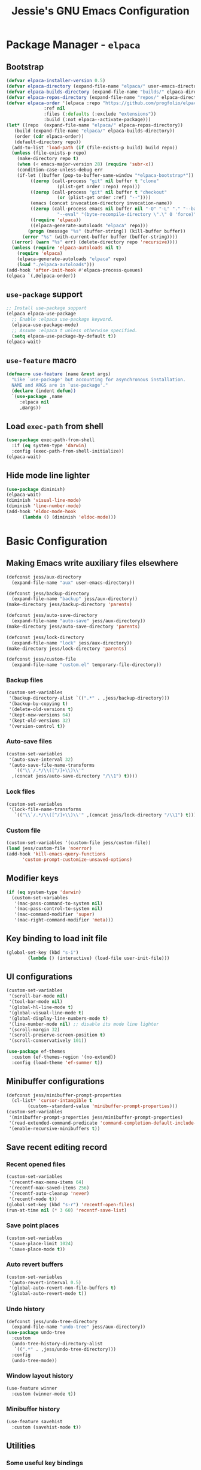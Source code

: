 #+title: Jessie's GNU Emacs Configuration

* Package Manager - =elpaca=

** Bootstrap

#+begin_src emacs-lisp
  (defvar elpaca-installer-version 0.5)
  (defvar elpaca-directory (expand-file-name "elpaca/" user-emacs-directory))
  (defvar elpaca-builds-directory (expand-file-name "builds/" elpaca-directory))
  (defvar elpaca-repos-directory (expand-file-name "repos/" elpaca-directory))
  (defvar elpaca-order '(elpaca :repo "https://github.com/progfolio/elpaca.git"
				:ref nil
				:files (:defaults (:exclude "extensions"))
				:build (:not elpaca--activate-package)))
  (let* ((repo  (expand-file-name "elpaca/" elpaca-repos-directory))
	 (build (expand-file-name "elpaca/" elpaca-builds-directory))
	 (order (cdr elpaca-order))
	 (default-directory repo))
    (add-to-list 'load-path (if (file-exists-p build) build repo))
    (unless (file-exists-p repo)
      (make-directory repo t)
      (when (< emacs-major-version 28) (require 'subr-x))
      (condition-case-unless-debug err
	  (if-let ((buffer (pop-to-buffer-same-window "*elpaca-bootstrap*"))
		   ((zerop (call-process "git" nil buffer t "clone"
					 (plist-get order :repo) repo)))
		   ((zerop (call-process "git" nil buffer t "checkout"
					 (or (plist-get order :ref) "--"))))
		   (emacs (concat invocation-directory invocation-name))
		   ((zerop (call-process emacs nil buffer nil "-Q" "-L" "." "--batch"
					 "--eval" "(byte-recompile-directory \".\" 0 'force)")))
		   ((require 'elpaca))
		   ((elpaca-generate-autoloads "elpaca" repo)))
	      (progn (message "%s" (buffer-string)) (kill-buffer buffer))
	    (error "%s" (with-current-buffer buffer (buffer-string))))
	((error) (warn "%s" err) (delete-directory repo 'recursive))))
    (unless (require 'elpaca-autoloads nil t)
      (require 'elpaca)
      (elpaca-generate-autoloads "elpaca" repo)
      (load "./elpaca-autoloads")))
  (add-hook 'after-init-hook #'elpaca-process-queues)
  (elpaca `(,@elpaca-order))
#+end_src

** =use-package= support

#+begin_src emacs-lisp
  ;; Install use-package support
  (elpaca elpaca-use-package
    ;; Enable :elpaca use-package keyword.
    (elpaca-use-package-mode)
    ;; Assume :elpaca t unless otherwise specified.
    (setq elpaca-use-package-by-default t))
  (elpaca-wait)
#+end_src

** =use-feature= macro

#+begin_src emacs-lisp
  (defmacro use-feature (name &rest args)
    "Like `use-package' but accounting for asynchronous installation.
    NAME and ARGS are in `use-package'."
    (declare (indent defun))
    `(use-package ,name
       :elpaca nil
       ,@args))
#+end_src

** Load =exec-path= from shell

#+begin_src emacs-lisp
  (use-package exec-path-from-shell
    :if (eq system-type 'darwin)
    :config (exec-path-from-shell-initialize))
  (elpaca-wait)
#+end_src

** Hide mode line lighter

#+begin_src emacs-lisp
  (use-package diminish)
  (elpaca-wait)
  (diminish 'visual-line-mode)
  (diminish 'line-number-mode)
  (add-hook 'eldoc-mode-hook
	    (lambda () (diminish 'eldoc-mode)))
#+end_src

* Basic Configuration

** Making Emacs write auxiliary files elsewhere

#+begin_src emacs-lisp
  (defconst jess/aux-directory
    (expand-file-name "aux" user-emacs-directory))

  (defconst jess/backup-directory
    (expand-file-name "backup" jess/aux-directory))
  (make-directory jess/backup-directory 'parents)

  (defconst jess/auto-save-directory
    (expand-file-name "auto-save" jess/aux-directory))
  (make-directory jess/auto-save-directory 'parents)

  (defconst jess/lock-directory
    (expand-file-name "lock" jess/aux-directory))
  (make-directory jess/lock-directory 'parents)

  (defconst jess/custom-file
    (expand-file-name "custom.el" temporary-file-directory))
#+end_src

*** Backup files

#+begin_src emacs-lisp
  (custom-set-variables
   '(backup-directory-alist `((".*" . ,jess/backup-directory)))
   '(backup-by-copying t)
   '(delete-old-versions t)
   '(kept-new-versions 64)
   '(kept-old-versions 32)
   '(version-control t))
#+end_src

*** Auto-save files

#+begin_src emacs-lisp
  (custom-set-variables
   '(auto-save-interval 32)
   '(auto-save-file-name-transforms
     `(("\\`/.*/\\([^/]+\\)\\'"
	,(concat jess/auto-save-directory "/\\1") t))))
#+end_src

*** Lock files

#+begin_src emacs-lisp
  (custom-set-variables
   '(lock-file-name-transforms
     `(("\\`/.*/\\([^/]+\\)\\'" ,(concat jess/lock-directory "/\\1") t))))
#+end_src

*** Custom file

#+begin_src emacs-lisp
  (custom-set-variables '(custom-file jess/custom-file))
  (load jess/custom-file 'noerror)
  (add-hook 'kill-emacs-query-functions
	    'custom-prompt-customize-unsaved-options)
#+end_src

** Modifier keys

#+begin_src emacs-lisp
  (if (eq system-type 'darwin)
    (custom-set-variables
     '(mac-pass-command-to-system nil)
     '(mac-pass-control-to-system nil)
     '(mac-command-modifier 'super)
     '(mac-right-command-modifier 'meta)))
#+end_src

** Key binding to load init file

#+begin_src emacs-lisp
  (global-set-key (kbd "s-i")
		  (lambda () (interactive) (load-file user-init-file)))
#+end_src

** UI configurations

#+begin_src emacs-lisp
  (custom-set-variables
   '(scroll-bar-mode nil)
   '(tool-bar-mode nil)
   '(global-hl-line-mode t)
   '(global-visual-line-mode t)
   '(global-display-line-numbers-mode t)
   '(line-number-mode nil) ;; disable its mode line lighter
   '(scroll-margin 32)
   '(scroll-preserve-screen-position t)
   '(scroll-conservatively 101))
#+end_src

#+begin_src emacs-lisp
  (use-package ef-themes
    :custom (ef-themes-region '(no-extend))
    :config (load-theme 'ef-summer t))
#+end_src

** Minibuffer configurations

#+begin_src emacs-lisp
  (defconst jess/minibuffer-prompt-properties
    (cl-list* 'cursor-intangible t
	      (custom--standard-value 'minibuffer-prompt-properties)))
  (custom-set-variables
   '(minibuffer-prompt-properties jess/minibuffer-prompt-properties)
   '(read-extended-command-predicate 'command-completion-default-include-p)
   '(enable-recursive-minibuffers t))
#+end_src

** Save recent editing record

*** Recent opened files

#+begin_src emacs-lisp
  (custom-set-variables
   '(recentf-max-menu-items 64)
   '(recentf-max-saved-items 256)
   '(recentf-auto-cleanup 'never)
   '(recentf-mode t))
  (global-set-key (kbd "s-r") 'recentf-open-files)
  (run-at-time nil (* 3 60) 'recentf-save-list)
#+end_src

*** Save point places

#+begin_src emacs-lisp
  (custom-set-variables
   '(save-place-limit 1024)
   '(save-place-mode t))
#+end_src

*** Auto revert buffers

#+begin_src emacs-lisp
  (custom-set-variables
   '(auto-revert-interval 0.5)
   '(global-auto-revert-non-file-buffers t)
   '(global-auto-revert-mode t))
#+end_src

*** Undo history

#+begin_src emacs-lisp
  (defconst jess/undo-tree-directory
    (expand-file-name "undo-tree" jess/aux-directory))
  (use-package undo-tree
    :custom
    (undo-tree-history-directory-alist
     `((".*" . ,jess/undo-tree-directory)))
    :config
    (undo-tree-mode))
#+end_src

*** Window layout history

#+begin_src emacs-lisp
  (use-feature winner
    :custom (winner-mode t))
#+end_src

*** Minibuffer history

#+begin_src emacs-lisp
  (use-feature savehist
    :custom (savehist-mode t))
#+end_src

** Utilities

*** Some useful key bindings

#+begin_src emacs-lisp
  (use-feature misc
    :bind
    ("M-F" . forward-to-word)
    ("M-B" . backward-to-word))
#+end_src

*** Which key

#+begin_src emacs-lisp
  (use-package which-key
    :diminish
    :custom
    (which-key-side-window-location 'right)
    (which-key-max-description-length 36)
    (which-key-max-display-columns 1)
    (which-key-mode t))
#+end_src

*** Completion

#+begin_src emacs-lisp
  (use-package company
    :diminish
    :custom
    (global-company-mode t))
#+end_src

*** Never lose the point again

#+begin_src emacs-lisp
  (use-package beacon
    :diminish
    :custom
    (beacon-size 8)
    (beacon-color "#cf0090")
    (beacon-blink-delay 0.1)
    (beacon-blink-duration 0.3)
    (beacon-mode t))
#+end_src

#+begin_src emacs-lisp
  (use-package golden-ratio-scroll-screen
    :custom-face
    (golden-ratio-scroll-highlight-line-face
     ((t (:extend t :background "#cf0090" :foreground "white" :weight bold))))
    :bind
    ([remap scroll-up-command]   . golden-ratio-scroll-screen-up)
    ([remap scroll-down-command] . golden-ratio-scroll-screen-down))
#+end_src

*** Navigating around visible texts

#+begin_src emacs-lisp
  (use-package avy
    :bind
    ("C-." . avy-goto-char-timer)
    ("C-:" . avy-goto-char-in-line)
    ("C-;" . avy-goto-char))
#+end_src

*** Terminal emulator

#+begin_src emacs-lisp
  (defun jess/disable-line-num-and-hl ()
    (display-line-numbers-mode -1)
    (setq-local global-hl-line-mode nil))
  (defun jess/update-pwd (path)
    (setq default-directory path))
  (use-package vterm
    :bind
    (("s-t" . vterm)
     :map vterm-mode-map
     ("C-q"   . vterm-send-next-key)
     ("C-M-v" . nil)
     :map vterm-copy-mode-map
     ("M-w" . vterm-copy-mode-done))
    :hook
    (vterm-mode . jess/disable-line-num-and-hl)
    :custom
    (vterm-buffer-name-string "vterm %s")
    (vterm-eval-cmds
     (let* ((cmds (custom--standard-value 'vterm-eval-cmds)))
       (add-to-list 'cmds '("update-pwd" jess/update-pwd)))))
#+end_src

*** Git client - Magit

#+begin_src emacs-lisp
  (use-package magit)
#+end_src

*** Vertico

#+begin_src emacs-lisp
  (use-package vertico
    :custom
    (vertico-count 32)
    :hook
    (elpaca-after-init . vertico-mode))
#+end_src

*** Orderless

#+begin_src emacs-lisp
  ;; Optionally use the `orderless' completion style.
  (use-package orderless
    :hook
    (elpaca-after-init . (lambda ()
			   (setq completion-styles '(orderless basic)
				 completion-category-defaults nil
				 completion-category-overrides '((file (styles partial-completion))))))
    ;; Configure a custom style dispatcher (see the Consult wiki)
    ;; (setq orderless-style-dispatchers '(+orderless-consult-dispatch orderless-affix-dispatch)
    ;;       orderless-component-separator #'orderless-escapable-split-on-space)
    )
#+end_src

*** Marginalia

#+begin_src emacs-lisp
  ;; Enable rich annotations using the Marginalia package
  (use-package marginalia
    ;; Bind `marginalia-cycle' locally in the minibuffer.  To make the binding
    ;; available in the *Completions* buffer, add it to the
    ;; `completion-list-mode-map'.
    :bind (:map minibuffer-local-map
	   ("M-A" . marginalia-cycle))

    ;; The :init section is always executed.
    :hook

    ;; Marginalia must be actived in the :init section of use-package such that
    ;; the mode gets enabled right away. Note that this forces loading the
    ;; package.
    (elpaca-after-init . marginalia-mode))
#+end_src

*** Consult

#+begin_src emacs-lisp
  (use-package consult
    :custom
    (xref-show-xrefs-function consult-xref)
    (xref-show-definitions-function consult-xref)
    :hook
    (completion-list-mode . consult-preview-at-point-mode)
    ;; Replace bindings. Lazily loaded due by `use-package'.
    :bind
    (;; C-c bindings in `mode-specific-map'
     ("C-c M-x" . consult-mode-command)
     ("C-c h" . consult-history)
     ("C-c k" . consult-kmacro)
     ("C-c m" . consult-man)
     ("C-c i" . consult-info)
     ([remap Info-search] . consult-info)
     ;; C-x bindings in `ctl-x-map'
     ("C-x M-:" . consult-complex-command)     ;; orig. repeat-complex-command
     ("C-x b" . consult-buffer)                ;; orig. switch-to-buffer
     ("C-x 4 b" . consult-buffer-other-window) ;; orig. switch-to-buffer-other-window
     ("C-x 5 b" . consult-buffer-other-frame)  ;; orig. switch-to-buffer-other-frame
     ("C-x r b" . consult-bookmark)            ;; orig. bookmark-jump
     ("C-x p b" . consult-project-buffer)      ;; orig. project-switch-to-buffer
     ;; Other custom bindings
     ("M-y" . consult-yank-pop)                ;; orig. yank-pop
     ;; M-g bindings in `goto-map'
     ("M-g e" . consult-compile-error)
     ("M-g f" . consult-flymake)               ;; Alternative: consult-flycheck
     ("M-g g" . consult-goto-line)             ;; orig. goto-line
     ("M-g M-g" . consult-goto-line)           ;; orig. goto-line
     ("M-g o" . consult-outline)               ;; Alternative: consult-org-heading
     ("M-g m" . consult-mark)
     ("M-g k" . consult-global-mark)
     ("M-g i" . consult-imenu)
     ("M-g I" . consult-imenu-multi)
     ;; M-s bindings in `search-map'
     ("M-s d" . consult-find)
     ("M-s D" . consult-locate)
     ("M-s g" . consult-grep)
     ("M-s G" . consult-git-grep)
     ("M-s r" . consult-ripgrep)
     ("M-s l" . consult-line)
     ("M-s L" . consult-line-multi)
     ("M-s k" . consult-keep-lines)
     ("M-s u" . consult-focus-lines)
     ;; Isearch integration
     ("M-s e" . consult-isearch-history)
     :map isearch-mode-map
     ("M-e" . consult-isearch-history)         ;; orig. isearch-edit-string
     ("M-s e" . consult-isearch-history)       ;; orig. isearch-edit-string
     ("M-s l" . consult-line)                  ;; needed by consult-line to detect isearch
     ("M-s L" . consult-line-multi)            ;; needed by consult-line to detect isearch
     ;; Minibuffer history
     :map minibuffer-local-map
     ("M-s" . consult-history)                 ;; orig. next-matching-history-element
     ("M-r" . consult-history))                ;; orig. previous-matching-history-element
    )
#+end_src

*** Embark

#+begin_src emacs-lisp
  (use-package embark
    :bind
    (("C-." . embark-act)         ;; pick some comfortable binding
     ("C-;" . embark-dwim)        ;; good alternative: M-.
     ("C-h B" . embark-bindings)) ;; alternative for `describe-bindings'

    :hook
    (elpaca-after-init . (lambda ()
			   ;; Optionally replace the key help with a
			   ;; completing-read interface
			   (setq prefix-help-command
				 #'embark-prefix-help-command)
			   ;; Show the Embark target at point via Eldoc.
			   ;; You may adjust the Eldoc strategy, if you
			   ;; want to see the documentation from
			   ;; multiple providers.
			   (add-hook 'eldoc-documentation-functions
				     #'embark-eldoc-first-target)
			   (setq eldoc-documentation-strategy
				 #'eldoc-documentation-compose-eagerly)))
    :config
    ;; Hide the mode line of the Embark live/completions buffers
    (add-to-list 'display-buffer-alist
		 '("\\`\\*Embark Collect \\(Live\\|Completions\\)\\*"
		   nil
		   (window-parameters (mode-line-format . none)))))

  ;; Consult users will also want the embark-consult package.
  (use-package embark-consult
    :after
    consult
    :hook
    (embark-collect-mode . consult-preview-at-point-mode))
#+end_src

** Misc

#+begin_src emacs-lisp
  (defalias 'yes-or-no-p 'y-or-n-p)
#+end_src

#+begin_src emacs-lisp
  (custom-set-variables
   '(delete-by-moving-to-trash t))
#+end_src

#+begin_src emacs-lisp
  (use-package smartparens
    :diminish
    :hook
    (prog-mode . smartparens-mode)
    (elpaca-after-init . (lambda ()
			   (require 'smartparens-config))))
#+end_src

** Window and buffer management

*** Perspective

#+begin_src emacs-lisp
  (defconst jess/persp-state-file
    (expand-file-name "persp-state" jess/aux-directory))
  (use-package perspective
    :bind
    ("C-x C-b" . persp-list-buffers)
    :custom
    (persp-mode-prefix-key (kbd "s-p"))
    (persp-state-default-file jess/persp-state-file)
    :hook
    (elpaca-after-init . persp-mode)
    :config
    (run-at-time nil (* 3 60) 'persp-state-save)
    (progn
      (require 'consult)
      (consult-customize consult--source-buffer :hidden t :default nil)
      (add-to-list 'consult-buffer-sources persp-consult-source)))
#+end_src

*** Window switch key bindings

#+begin_src emacs-lisp
  (global-set-key (kbd "M-o") 'other-window)
  (global-set-key (kbd "M-O")
		  (lambda () (interactive) (other-window -1)))
#+end_src

** Dired

*** External =ls= program

#+begin_src emacs-lisp
  (setq insert-directory-program
	(shell-command-to-string "which ls | tr -d '\n'"))
  (let* ((ls-opts (getenv "EMACS_LS_OPTS")))
    (if ls-opts
	(custom-set-variables
	 '(dired-listing-switches ls-opts))))
#+end_src

*** Reusing Dired buffer

#+begin_src emacs-lisp
  (put 'dired-find-alternate-file 'disabled nil)
  (defun jess/dired-find-file ()
    (interactive)
    (let* ((filename (dired-get-filename)))
			(if (file-directory-p filename)
			    (dired-find-alternate-file)
			  (dired-find-file))))
  (defun jess/dired-goto-parent-directory ()
    (interactive)
    (find-alternate-file ".."))
#+end_src

*** Prefixing Dired buffers

#+begin_src emacs-lisp
  (defun jess/prefix-dired-buffers ()
    (rename-buffer (generate-new-buffer-name
		    (format "dired %s" dired-directory))))
#+end_src

*** Hide unintersting files

#+begin_src emacs-lisp
  (defconst jess/dired-omit-files
    (progn (require 'dired-x)
	   (concat (custom--standard-value 'dired-omit-files)
	    "\\|\.DS_Store"
	    "\\|\.CFUserTextEncoding")))
#+end_src

*** Applying configurations

#+begin_src emacs-lisp
  (use-feature dired
    :hook
    (dired-mode . jess/prefix-dired-buffers)
    :bind
    (:map dired-mode-map
	  ("RET" . jess/dired-find-file)
	  ("^"   . jess/dired-goto-parent-directory)))
#+end_src

#+begin_src emacs-lisp
  (use-feature dired-x
    :after dired
    :custom
    (dired-omit-files jess/dired-omit-files)
    :hook
    (dired-mode . dired-omit-mode))
#+end_src

* Manipulate Different Types of Files

** Language server protocol - Eglot

#+begin_src emacs-lisp
  (use-package eglot
    :custom (eglot-extend-to-xref t))
#+end_src


** Configurations for each type of files

*** Python

#+begin_src emacs-lisp
  (use-package pyvenv-auto
    :hook (python-mode . pyvenv-auto-run))
#+end_src

*** Markdown

#+begin_src emacs-lisp
  (use-package markdown-mode)
#+end_src

*** CSV

#+begin_src emacs-lisp
  (use-package csv-mode)
#+end_src

*** Org

#+begin_src emacs-lisp
  (use-package org-bullets
    :after org
    :hook (org-mode . org-bullets-mode))
#+end_src
